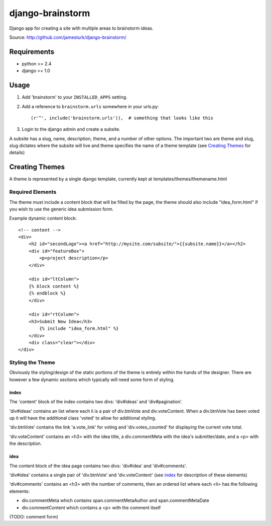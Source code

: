 =================
django-brainstorm
=================

Django app for creating a site with multiple areas to brainstorm ideas.

Source: http://github.com/jamesturk/django-brainstorm/


Requirements
============

* python >= 2.4
* django >= 1.0

Usage
=====

1. Add 'brainstorm' to your ``INSTALLED_APPS`` setting.
2. Add a reference to ``brainstorm.urls`` somewhere in your urls.py::

   (r'^', include('brainstorm.urls')),  # something that looks like this

3. Login to the django admin and create a subsite.

A subsite has a slug, name, description, theme, and a number of other options.  The important two are theme and slug, slug dictates where the subsite will live and theme specifies the name of a theme template (see `Creating Themes`_ for details)

Creating Themes
===============

A theme is represented by a single django template, currently kept at templates/themes/themename.html

Required Elements
-----------------

The theme must include a content block that will be filled by the page, the theme should also include "idea_form.html" if you wish to use the generic idea submission form.

Example dynamic content block::

    <!-- content -->
    <div>
        <h2 id="secondLogo"><a href="http://mysite.com/subsite/">{{subsite.name}}</a></h2>
        <div id="featureBox">
            <p>project description</p>
        </div>

        <div id="ltColumn">
        {% block content %}
        {% endblock %}
        </div>

        <div id="rtColumn">
        <h3>Submit New Idea</h3>
            {% include "idea_form.html" %}
        </div>
        <div class="clear"></div>
    </div>


Styling the Theme
-----------------

Obviously the styling/design of the static portions of the theme is entirely within the hands of the designer.  
There are however a few dynamic sections which typically will need some form of styling.

index
.....

The 'content' block of the index contains two divs: 'div#ideas' and 'div#pagination'.

'div#ideas' contains an list where each li is a pair of div.btnVote and div.voteContent. When a div.btnVote has been voted up it will have the additional class 'voted' to allow for additional styling.

'div.btnVote' contains the link 'a.vote_link' for voting and 'div.votes_counted' for displaying the current vote total.

'div.voteContent' contains an <h3> with the idea title, a div.commentMeta with the idea's submitter/date, and a <p> with the description.


idea
....

The content block of the idea page contains two divs: 'div#idea' and 'div#comments'.

'div#idea' contains a single pair of 'div.btnVote' and 'div.voteContent' (see `index`_ for description of these elements)

'div#comments' contains an <h3> with the number of comments, then an ordered list where each <li> has the following elements:

* div.commentMeta which contains span.commentMetaAuthor and span.commentMetaDate
* div.commentContent which contains a <p> with the comment itself

(TODO: comment form)
